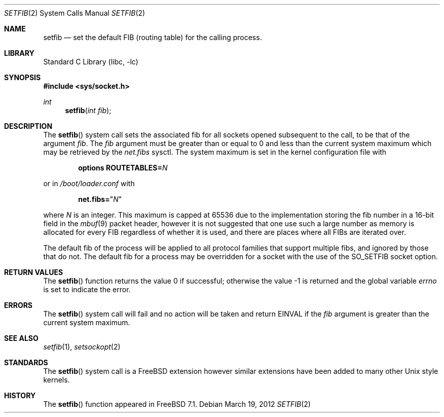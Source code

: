 .\" Copyright (c) 2008 Cisco Systems.  All rights reserved.
.\"    Author: Julian Elischer
.\"
.\" Redistribution and use in source and binary forms, with or without
.\" modification, are permitted provided that the following conditions
.\" are met:
.\" 1. Redistributions of source code must retain the above copyright
.\"    notice, this list of conditions and the following disclaimer.
.\" 2. Neither the name of the Cisco Systems nor the names of its employees
.\"    may be used to endorse or promote products derived from this software
.\"    without specific prior written permission.
.\"
.\" THIS SOFTWARE IS PROVIDED BY THE AUTHORS ``AS IS'' AND
.\" ANY EXPRESS OR IMPLIED WARRANTIES, INCLUDING, BUT NOT LIMITED TO, THE
.\" IMPLIED WARRANTIES OF MERCHANTABILITY AND FITNESS FOR A PARTICULAR PURPOSE
.\" ARE DISCLAIMED.  IN NO EVENT SHALL THE AUTHORS BE LIABLE
.\" FOR ANY DIRECT, INDIRECT, INCIDENTAL, SPECIAL, EXEMPLARY, OR CONSEQUENTIAL
.\" DAMAGES (INCLUDING, BUT NOT LIMITED TO, PROCUREMENT OF SUBSTITUTE GOODS
.\" OR SERVICES; LOSS OF USE, DATA, OR PROFITS; OR BUSINESS INTERRUPTION)
.\" HOWEVER CAUSED AND ON ANY THEORY OF LIABILITY, WHETHER IN CONTRACT, STRICT
.\" LIABILITY, OR TORT (INCLUDING NEGLIGENCE OR OTHERWISE) ARISING IN ANY WAY
.\" OUT OF THE USE OF THIS SOFTWARE, EVEN IF ADVISED OF THE POSSIBILITY OF
.\" SUCH DAMAGE.
.\"
.\" $FreeBSD: release/10.0.0/lib/libc/sys/setfib.2 250831 2013-05-20 20:47:40Z julian $
.\"
.Dd March 19, 2012
.Dt SETFIB 2
.Os
.Sh NAME
.Nm setfib
.Nd set the default FIB (routing table) for the calling process.
.Sh LIBRARY
.Lb libc
.Sh SYNOPSIS
.In sys/socket.h
.Ft int
.Fn setfib "int fib"
.Sh DESCRIPTION
The
.Fn setfib
system call sets the associated fib for all sockets opened
subsequent to the call, to be that of the argument
.Fa fib .
The
.Fa fib
argument
must be greater than or equal to 0
and less than the current system maximum which
may be retrieved by the
.Va net.fibs
sysctl.
The system maximum is set in the kernel configuration file with
.Bd -ragged -offset indent
.Cd "options ROUTETABLES=" Ns Em N
.Ed
.Pp
or in
.Pa /boot/loader.conf
with
.Pp
.Dl net.fibs= Ns Qq Em N
.Pp
where
.Em N
is an integer.
This maximum is capped at 65536 due to the implementation storing
the fib number in a 16-bit field in the
.Xr mbuf 9
packet header, however it is not suggested that one use such a large number
as memory is allocated for every FIB regardless of whether it is used, and
there are places where all FIBs are iterated over.
.Pp
The default fib of the process will be applied to all protocol families
that support multiple fibs, and ignored by those that do not.
The default fib for a process may be overridden for a socket with the use
of the
.Dv SO_SETFIB
socket option.
.Sh RETURN VALUES
.Rv -std setfib
.Sh ERRORS
The
.Fn setfib
system call
will fail and no action will be taken and return
.Er EINVAL
if the
.Fa fib
argument is greater than the current system maximum.
.Sh SEE ALSO
.Xr setfib 1 ,
.Xr setsockopt 2
.Sh STANDARDS
The
.Fn setfib
system call is a
.Fx
extension however similar extensions
have been added to many other
.Ux
style kernels.
.Sh HISTORY
The
.Fn setfib
function appeared in
.Fx 7.1 .
